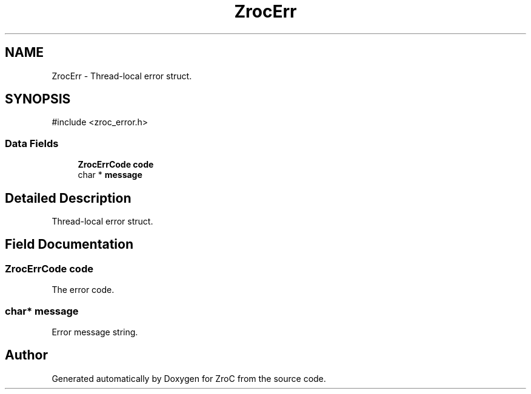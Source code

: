 .TH "ZrocErr" 3 "Version 0.01" "ZroC" \" -*- nroff -*-
.ad l
.nh
.SH NAME
ZrocErr \- Thread-local error struct\&.  

.SH SYNOPSIS
.br
.PP
.PP
\fR#include <zroc_error\&.h>\fP
.SS "Data Fields"

.in +1c
.ti -1c
.RI "\fBZrocErrCode\fP \fBcode\fP"
.br
.ti -1c
.RI "char * \fBmessage\fP"
.br
.in -1c
.SH "Detailed Description"
.PP 
Thread-local error struct\&. 
.SH "Field Documentation"
.PP 
.SS "\fBZrocErrCode\fP code"
The error code\&. 
.SS "char* message"
Error message string\&. 

.SH "Author"
.PP 
Generated automatically by Doxygen for ZroC from the source code\&.
